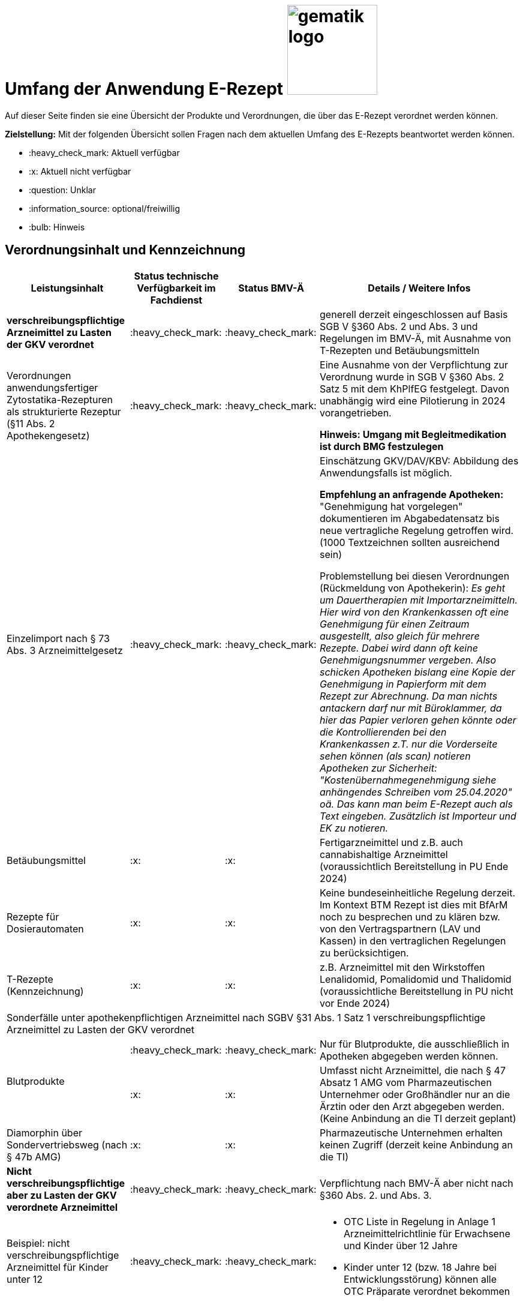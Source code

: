 = Umfang der Anwendung E-Rezept image:gematik_logo.png[width=150, float="right"]
// asciidoc settings for DE (German)
// ==================================
:imagesdir: ../images
:tip-caption: :bulb:
:note-caption: :information_source:
:important-caption: :heavy_exclamation_mark:
:caution-caption: :fire:
:warning-caption: :warning:
:toc: macro
:toclevels: 3
:toc-title: Inhaltsverzeichnis

Auf dieser Seite finden sie eine Übersicht der Produkte und Verordnungen, die über das E-Rezept verordnet werden können.

*Zielstellung:* Mit der folgenden Übersicht sollen Fragen nach dem aktuellen Umfang des E-Rezepts beantwortet werden können.

****
* :heavy_check_mark: Aktuell verfügbar
* :x: Aktuell nicht verfügbar
* :question: Unklar
* :information_source: optional/freiwillig
* :bulb: Hinweis
****


== Verordnungsinhalt und Kennzeichnung

[cols="2,2,2,5"]
|===
|Leistungsinhalt |Status technische Verfügbarkeit im Fachdienst | Status BMV-Ä | Details / Weitere Infos

s|verschreibungspflichtige Arzneimittel zu Lasten der GKV verordnet |:heavy_check_mark: | :heavy_check_mark: | generell derzeit eingeschlossen auf Basis SGB V §360 Abs. 2 und Abs. 3 und Regelungen im BMV-Ä, mit Ausnahme von T-Rezepten und Betäubungsmitteln
//
|Verordnungen anwendungsfertiger Zytostatika-Rezepturen als strukturierte Rezeptur (§11 Abs. 2 Apothekengesetz) |:heavy_check_mark: | :heavy_check_mark: | Eine Ausnahme von der Verpflichtung zur Verordnung wurde in SGB V §360 Abs. 2 Satz 5 mit dem KhPlfEG festgelegt. Davon unabhängig wird eine Pilotierung in 2024 vorangetrieben.

*Hinweis: Umgang mit Begleitmedikation ist durch BMG festzulegen*
//
|Einzelimport nach § 73 Abs. 3 Arzneimittelgesetz |:heavy_check_mark: | :heavy_check_mark: | Einschätzung GKV/DAV/KBV: Abbildung des Anwendungsfalls ist möglich.

*Empfehlung an anfragende Apotheken:* "Genehmigung hat vorgelegen" dokumentieren im Abgabedatensatz bis neue vertragliche Regelung getroffen wird. (1000 Textzeichnen sollten ausreichend sein)

Problemstellung bei diesen Verordnungen (Rückmeldung von Apothekerin): _Es geht um Dauertherapien mit Importarzneimitteln. Hier wird von den Krankenkassen oft eine Genehmigung für einen Zeitraum ausgestellt, also gleich für mehrere Rezepte. Dabei wird dann oft keine Genehmigungsnummer vergeben. Also schicken Apotheken bislang eine Kopie der Genehmigung in Papierform mit dem Rezept zur Abrechnung. Da man nichts antackern darf nur mit Büroklammer, da hier das Papier verloren gehen könnte oder die Kontrollierenden bei den Krankenkassen z.T. nur die Vorderseite sehen können (als scan) notieren Apotheken zur Sicherheit: "Kostenübernahmegenehmigung siehe anhängendes Schreiben vom 25.04.2020" oä. Das kann man beim E-Rezept auch als Text eingeben. Zusätzlich ist Importeur und EK zu notieren._
//
|Betäubungsmittel |:x: | :x: | Fertigarzneimittel und z.B. auch cannabishaltige Arzneimittel (voraussichtlich Bereitstellung in PU Ende 2024)
//
|Rezepte für Dosierautomaten |:x: | :x: | Keine bundeseinheitliche Regelung derzeit. Im Kontext BTM Rezept ist dies mit BfArM noch zu besprechen und zu klären bzw. von den Vertragspartnern (LAV und Kassen) in den vertraglichen Regelungen zu berücksichtigen.
//
|T-Rezepte (Kennzeichnung) |:x: | :x: | z.B. Arzneimittel mit den Wirkstoffen Lenalidomid, Pomalidomid und Thalidomid  (voraussichtliche Bereitstellung in PU nicht vor Ende 2024)
4+| [.underline]#Sonderfälle unter apothekenpflichtigen Arzneimittel nach SGBV §31 Abs. 1 Satz 1 verschreibungspflichtige Arzneimittel zu Lasten der GKV verordnet#
//
.2+|Blutprodukte

| :heavy_check_mark: | :heavy_check_mark: | Nur für Blutprodukte, die ausschließlich in Apotheken abgegeben werden können.

| :x: | :x: | Umfasst nicht Arzneimittel, die nach § 47 Absatz 1 AMG vom Pharmazeutischen Unternehmer oder Großhändler nur an die Ärztin oder den Arzt abgegeben werden. (Keine Anbindung an die TI derzeit geplant)
//
|Diamorphin über Sondervertriebsweg (nach § 47b AMG) | :x: | :x: | Pharmazeutische Unternehmen erhalten keinen Zugriff (derzeit keine Anbindung an die TI)
s|[.underline]#Nicht# verschreibungspflichtige aber zu Lasten der GKV verordnete Arzneimittel |:heavy_check_mark: | :heavy_check_mark: | Verpflichtung nach BMV-Ä aber nicht nach §360 Abs. 2. und Abs. 3.
//
|Beispiel: nicht verschreibungspflichtige Arzneimittel für Kinder unter 12 |:heavy_check_mark: | :heavy_check_mark: a|
* OTC Liste in Regelung in Anlage 1 Arzneimittelrichtlinie für Erwachsene und Kinder über 12 Jahre
* Kinder unter 12 (bzw. 18 Jahre bei Entwicklungsstörung) können alle OTC Präparate verordnet bekommen
//
4+|
//
s|[.underline]#Nicht# verschreibungspflichtige und [.underline]#nicht# zu Lasten der GKV verordnete Arzneimittel |:information_source: optional| :information_source: freiwillig| Freiwilligkeit nach BMV-Ä (Vordruck e16g): Grünes Rezept kann heute schon mit Workflow 160 (KBV_PR_FOR_Coverage.type = "SEL") genutzt werden. Da die technischen Anforderungen jedoch abweichen, wird zukünftig ein eigener Workflow vorgesehen.
//
|grünes Rezept |:information_source: optional | :information_source: freiwillig a|
* Freiwilligkeit nach BMV-Ä.
* Empfehlungen für nicht verschreibungspflichtige AM können über das E-Rezept bereits jetzt erfolgen (mit Workflow 160 und KBV_PR_FOR_Coverage.type = "SEL", aktuell Unterscheidung zu blauem Rezept nur anhand des Präparats möglich).
* Die Festlegung für einen Ausdruck in der Apotheke erfolgt in Q1 2023. Übergangsweise hilft den Patienten Kassenzettel aus der Apotheke.
* Es werden ein separater Workflow und Datenmodell in einer späteren Ausbaustufe eingeführt für das grüne Rezept.
//
4+|
//
s|Verschreibungspflichtige Arzneimittel und [.underline]#nicht# zu Lasten der GKV verordnete Arzneimittel | :heavy_check_mark: | :bulb: wird geduldet a| Ausnahme: T-Rezepte und Betäubungsmittel bedingen eigenes Rezeptformular.

* Diese Verordnungen können über das E-Rezept bereits jetzt erfolgen (mit Workflow 160 und KBV_PR_FOR_Coverage.type = "SEL", aktuell Unterscheidung zu blauem Rezept nur anhand des Präparats möglich)
//
|blaues Rezept |:heavy_check_mark: | :bulb: wird geduldet a|
* Privatrezept für GKV Versicherte und verschreibungspflichtige Arzneimittel können über das E-Rezept bereits jetzt erfolgen (mit Workflow 160 und KBV_PR_FOR_Coverage.type = "SEL", aktuell Unterscheidung zu blauem Rezept nur anhand des Präparats möglich).
* Die Festlegung für einen Ausdruck in der Apotheke erfolgt in Q1 2023. Übergangsweise hilft den Patienten Kassenzettel aus der Apotheke.
* Ausnahme: T-Rezepte und Betäubungsmittel bedingen eigenes Rezeptformular
//
4+|
//
|Apothekenpflichtige Arzneimittel für Privatversicherte |:heavy_check_mark: | n/a | Eine Bereitstellung durch den E-Rezept-Fachdienst in der PU ist erfolgt. Für die Umsetzung in der Fläche stehen nach und nach weitere angepasste Systeme auf Arzt- und Apothekenseite zur Verfügung. Die Privaten Krankenversicherungen werden nach anfänglichen Tests in Q4/2023 in 2024 anfangen ihre Versicherten mit GesundheitsIDs in der Breite auszustatten.
//
|verschreibungspflichtige Arzneimittel für Privatversicherte |:heavy_check_mark: | n/a | Eine Bereitstellung durch den E-Rezept-Fachdienst in der PU ist erfolgt. Für die Umsetzung in der Fläche stehen nach und nach weitere angepasste Systeme auf Arzt- und Apothekenseite zur Verfügung. Die Privaten Krankenversicherungen werden nach anfänglichen Tests in Q4/2023 in 2024 anfangen ihre Versicherten mit GesundheitsIDs in der Breite auszustatten.
//
|[.underline]#nicht# verschreibungspflichtige Arzneimittel für Privatversicherte |:heavy_check_mark: | n/a | Eine Bereitstellung durch den E-Rezept-Fachdienst in der PU ist erfolgt. Für die Umsetzung in der Fläche stehen nach und nach weitere angepasste Systeme auf Arzt- und Apothekenseite zur Verfügung. Die Privaten Krankenversicherungen werden nach anfänglichen Tests in Q4/2023 in 2024 anfangen ihre Versicherten mit GesundheitsIDs in der Breite auszustatten.
//
4+s|Verbandmittel, Harn- und Blutteststreifen nach § 31 Abs. 1 Satz 1 SGB V
//
|Verordnung von sonstigen nach §31 SGB V einbezogenen Produkten (Verbandmittel und (Harn- und Blut-Teststreifen) [Geltungsarzneimittel] |:x: | :x: a|
* Leistung ist noch nicht zu verordnen und daher von PVS zu unterbinden.
* Neuer Workflow wird später spezifiziert damit z.b. auch in Sanitätshäusern eingelöst werden kann
* kommt voraussichtlich nach 2025
//
4+s| Medizinprodukte nach § 31 Abs. 1 Satz 2 SGB V
|Medizinprodukte nach § 31 Abs. 1 Satz 2 SGB V|:x: | :x: a|
* Leistung ist noch nicht zu verordnen und daher von PVS zu unterbinden.
* Neuer Workflow wird später spezifiziert damit z.b. auch in Sanitätshäusern eingelöst werden kann
* kommt voraussichtlich nach 2025

4+s|Bilanzierte Diäten zur enteralen Ernährung nach § 31 Abs. 5 SGB V
|Enterale Ernährung |:x: | :x: a|
* Bei enteraler Ernährung nach § 31 Abs. 5 SGB V handelt es sich nicht um apothekenpflichtige Arzneimittel, sondern um bilanzierte Diäten. Somit können auch Leistungserbringer, die nicht Apotheken sind, diese nach Präqualifizierung abgeben.
* Leistung ist noch nicht zu verordnen und daher von PVS zu unterbinden.
* Neuer Workflow wird später spezifiziert damit z.b. auch in Sanitätshäusern eingelöst werden kann
* kommt voraussichtlich nach 2025
//
4+s| Sprechstundenbedarf
|Sprechstundenbedarf (Kennzeichnung) |:x: | :x: | 	In Ausbaustufe geplant (kein gesetzlicher Auftrag, daher keine Planung)
//
4+s| Stationsbedarf
|Stationsbedarf |:x: | :x: | Nicht geplant
//
4+s| Hilfsmittel nach § 33 SGB V
|Hilfsmittel |:x: | :x: | In Ausbaustufe geplant (voraussichtlich nach 2025)
//
4+s| Heilmittel
|Heilmittel |:x: | :x: | In Ausbaustufe geplant für: Physiotherapie, Ergotherapie, SSSST, Podologie, Ernährungstherapie (voraussichtlich nach 2025)
//
4+s| DIGA
|Digitale Gesundheitsanwendungen (DiGA) nach §33a SGB V  |:x: | :x: | In Ausbaustufe geplant (voraussichtlich nach 2025)
//
4+s| Soziotherapien nach SGB V §37a
||:x: | :x: | In Ausbaustufe geplant  (voraussichtlich nach 2025)
//
4+s| Häusliche Krankenpflege  nach SGB V §37b
||:x: | :x: | In Ausbaustufe geplant  (voraussichtlich nach 2024)
//
4+s| Außerklinische Intensivpflege nach SGB V §37c
|Außerklinische Intensivpflege |:x: | :x: | In Ausbaustufe geplant  (voraussichtlich nach 2025)
//
4+s| Krankentransport / Taxifahrten SGB V §60
|Krankentransport / Taxifahrten |:x: | :x: | In Ausbaustufe geplant  (voraussichtlich nach 2025)
//

|===

== Art der Verordnung für apothekenpflichtige Arzneimittelverordnungen

[cols="2,2,5"]
|===
|Rezept-Typ / Verordnungsinhalt|Status| Details / Weitere Infos

|Verordnungen aus den Arzneimittelstammdaten |:heavy_check_mark: | Fertigarzneimittel. Soweit erstattungsfähig in der GKV (derzeit noch nicht BTM & T-Rezept); z.B. auch Parenterale Ernährung als Fertigbeutel
//
|Freitextverordnungen |:heavy_check_mark: | Soll möglichst nur verwendet werden, wenn es für verordnetes Produkt keine PZN gibt,
Hinweis GKV-SV: Verhandlungen zu Anlage 23 Anforderungskatalog laufen
//
|Strukturierte Rezepturen |:heavy_check_mark: |
//
|Wirkstoffverordnungen |:heavy_check_mark: | BTM und T-Rezepte derzeit ausgeschlossen.

|===

=== Sonderthemen

[cols="2,2,2,5"]
|===
|Leistungsinhalt |Status technische Verfügbarkeit im Fachdienst | Status BMV-Ä | Details / Weitere Infos

|Entlassrezepte (Kennzeichnung) |:heavy_check_mark: |  | Workflow 160/200
//
|Mehrfachverordnung (Kennzeichnung) |:x: |  |
Verwendung in PU ab 01.04.2023  → Workflow 160/169 +
Verwendung in PU ab 01.07.2023  → zusätzlich Workflow 200/209

Hinweis aus dem ITA-Newsletter für Anbieter von Gesundheits-IT (Update II/2023): Die Umsetzung der AMV-Anforderung zur Mehrfachverordnung gemäß der Pflichtfunktion P3-640 muss zum 1. April 2023 erfolgen. Der E-Rezept-Fachdienst der gematik unterstützt diese Funktionalität seit dem 4. Oktober 2022 im produktiven Betrieb. AMV-Anforderungskatalog siehe: https://update.kbv.de/ita-update/Verordnungen/Arzneimittel/EXT_ITA_VGEX_Anforderungskatalog_AVWG.pdf.
//
|Isotretinoin, Alitretinoin und Acitretin |:heavy_check_mark: :bulb: |  a|
* Retinoid-haltige Arzneimittel (Isotretinoin, Alitretinoin und Acitretin) sind zwar teratogen, werden aber nicht auf T-Rezept-Formularvordrucken verordnet sondern auf Muster 16
* es gilt die Verwendung des Muster 16 inkl. der normalen Gültigkeitsfristen. Ausnahme: Frauen im gebärfähigen Alter (Die Patientin muss das Rezept innerhalb von sieben Tagen in der Apotheke einlösen bzw. "Verschreibungen sind [...] bis zu sechs Tagen nach dem Tag ihrer Ausstellung gültig" siehe AMVV §3b Abs. 2)
* Da derzeit die Gültigkeitsfristen vom Verordnenden nicht vorgegeben werden, werden die Werte vom Fachdienst gesetzt. Die Apotheke hat die gesetzliche Regelung dennoch im Blick zu behalten.
//
|Esketamin zur intranasalen Anwendung |:heavy_check_mark: |  | Verordnung über E-Rezept mit Abgabe an Arzt (Direktzuweisung)
//
|Rezepte für "Wunscharzneimittel" → Sonderformen |:heavy_check_mark: |  | Der Versicherte erhält in der Apotheke einen Ausdruck zum Einreichen bei der Krankenkasse. §15 Abs. 2 Rahmenvertrag §129 SGBV

(Stand 01.09.2022) Eine Überarbeitung des Ausdrucks in der Apotheke wird demnächst vereinbart.

|===


== Versicherungsformen

[cols="2,2,5"]
|===

|Nutzergruppe|Status| Details / Weitere Infos

|Gesetzlich Versicherte | :heavy_check_mark: |
//
|Gesetzlich Versicherte: Besondere Nutzergruppen | :heavy_check_mark: | Hinweis: Die Wertetabelle "Tabelle 2: Transformation BesonderePersonengruppe VSD520" ist in der Technischen Anlage zu Anlage 4a (BMV-Ä) https://www.kbv.de/media/sp/04a_elektr._Gesundheitskarte_technische_Anlage.pdf zu beachten. Die KBV weist zudem in FAQ für digitale Muster darauf hin: https://update.kbv.de/ita-update/DigitaleMuster/KBV_ITA_SIEX_FAQ_DiMus.pdf
//
|Unfallkrankenkassen | :heavy_check_mark: | Workaround (Apotheker & Berufsgenossenschaften) besteht, da keine KVNr in Abrechnungszentrum gelöscht werden muss.
//
|Berufsgenossenschaften | :heavy_check_mark: | Workaround (Apotheker & Berufsgenossenschaften) besteht, da keine KVNr in Abrechnungszentrum gelöscht werden muss.
//
|(gesetzlich Versicherte) Selbstzahler  | :heavy_check_mark: | Nur für Selbstzahler die im Besitz einer KVNr sind (Pflichtfeld).
//
|Private Krankenversicherungen |:x: | Noch nicht in PU verfügbar, Vorarbeiten laufen (abhängig von digitaler Identität) (derzeitige Planung Mitte 2023)
//
|Beihilfe |:x: | siehe Status für "Private Krankenversicherung" (derzeitige Planung Mitte 2023)
//
|Sonstige Kostenträger (Heilfürsorge, Postbeamtenkrankenkasse) |:x: | Die jeweiligen Kostenträger der Heilfürsorge, also Bund bzw. Länder, sind für die Umsetzung der TI-Anbindung und Anwendungsnutzung verantwortlich. Verpflichtende Termine gibt es nicht.

Es gibt bis heute einige Interessens- bzw. Absichtsbekundungen, insbesondere von Bundeswehr, Bundesgrenzschutz und einigen Ländern (Polizei, Strafvollzug), aber keinen belastbaren Plan.

|===

== Nutzergruppen

[cols="2,2,5"]
|===

|Nutzergruppe|Status| Details / Weitere Infos

|Vertragsärztliche Ambulante (Zahn-) Arztpraxen | :heavy_check_mark: | Hinweis: gilt auch für Terminservicestellen § 75 Abs. 1a SGB V und ambulante spezialärztliche Versorgung (ASV).
//
|Private ambulante (Zahn-) Arztpraxen | :heavy_check_mark: | Voraussetzung ist der TI-Zugang.
//
|Stationärer Bereich | :heavy_check_mark: | Entlassverordnung und Direktzuweisungen von Zytostatika
//
|Apotheker | :heavy_check_mark: |
//
|HomeCare Unternehmen | :x: | Im Kontext Verordnung von Hilfsmitteln werden sie an die TI angeschlossen (Sonstige Leistungserbringer)
//
|Pharmazeutische Unternehmen | :x: | Einzelfälle für ganz spezielle Verordnungen
//
|Pflegeheim / Pflegekräfte | :x: | Derzeit sind keine Zugriffsrechte für Pflegekräfte für E-Rezepte vorgesehen.
//
|Reha- und Vorsorgeinstitutionen | :heavy_check_mark: | Gehört zu stationärem Bereich. Ärzte in diesen Einrichtungen sollen mit ihrem HBA E-Rezept ausstellen können.
//
|Spezialisierten-Ambulanten-Palliativ-Versorgung | :heavy_check_mark: | Sofern Voraussetzung erfüllt sind mit SMC-B /Betriebsstättennummer und HBA können dort tätige Ärzte E-Rezepte ausstellen.
//
|Hebammen | :x: | Gemäß Anlage 1 der AMVV dürfen Hebammen und Entbindungspfleger vier Wirkstoffe ohne ärztliche Verordnung erhalten: Fenoterol, Lidocain, Methylergometrin und Oxytocin. Hinzu kommt, dass Hebammen auch Digitale Gesundheitsanwendungen verordnen dürfen (§ 134a iVm § 139e SGB V).

→ Hebammen können diese AM erwerben, stellen dann aber keine Verordnung darüber aus. eRP für Arzneimittel müssen also von Hebammen nicht erstellt werden können. DiGAs sind gesondert zu betrachten.
//
3+|
3+s| Leistungserbringer Hilfsmittel
|Sanitätshäuser |:x: |
//
|Fachhandel für Diabetes |:x: | Versorgen Kunden mit Produkten nach §300 wie Blutzuckertestreifen oder auch Verbandstoffe. (sog. Geltungsarzneimittel)
→ Aktuell nicht notwendig an sich an TI anzuschließen, werden Akteur wenn Hilfsmittel als E-Rezept verordnet werden können.
//
3+|
3+s| Vertriebswege nach §47 AMG
|Physiotherapeuten |:x: |
//
3+|
3+s| Leistungserbringer Heilmittel
|zentrale Beschaffungsstellen nach AMG §47 Abs.1 Satz 1. Nr. 5 |:x: | Ausgabe von SMC-B für zentrale Beschaffungsstellen für Arzneimittel der nephrologischen Versorgung (z.B. Dialysezentren) gemäß §340 Absatz 4 SGB V durch gematik legitimiert.
//
|===
